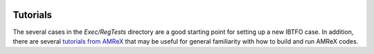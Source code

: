 .. role:: cpp(code)
    :language: c++
 
.. _Tutorials:


Tutorials
---------

The several cases in the *Exec/RegTests* directory are a good starting point for setting up a new IBTFO case. In addition, there are several `tutorials from AMReX <https://amrex-codes.github.io/amrex/docs_html/Basics.html#example-heatequation-ex1-c>`_ that may be useful for general familiarity with how to build and run AMReX codes.

